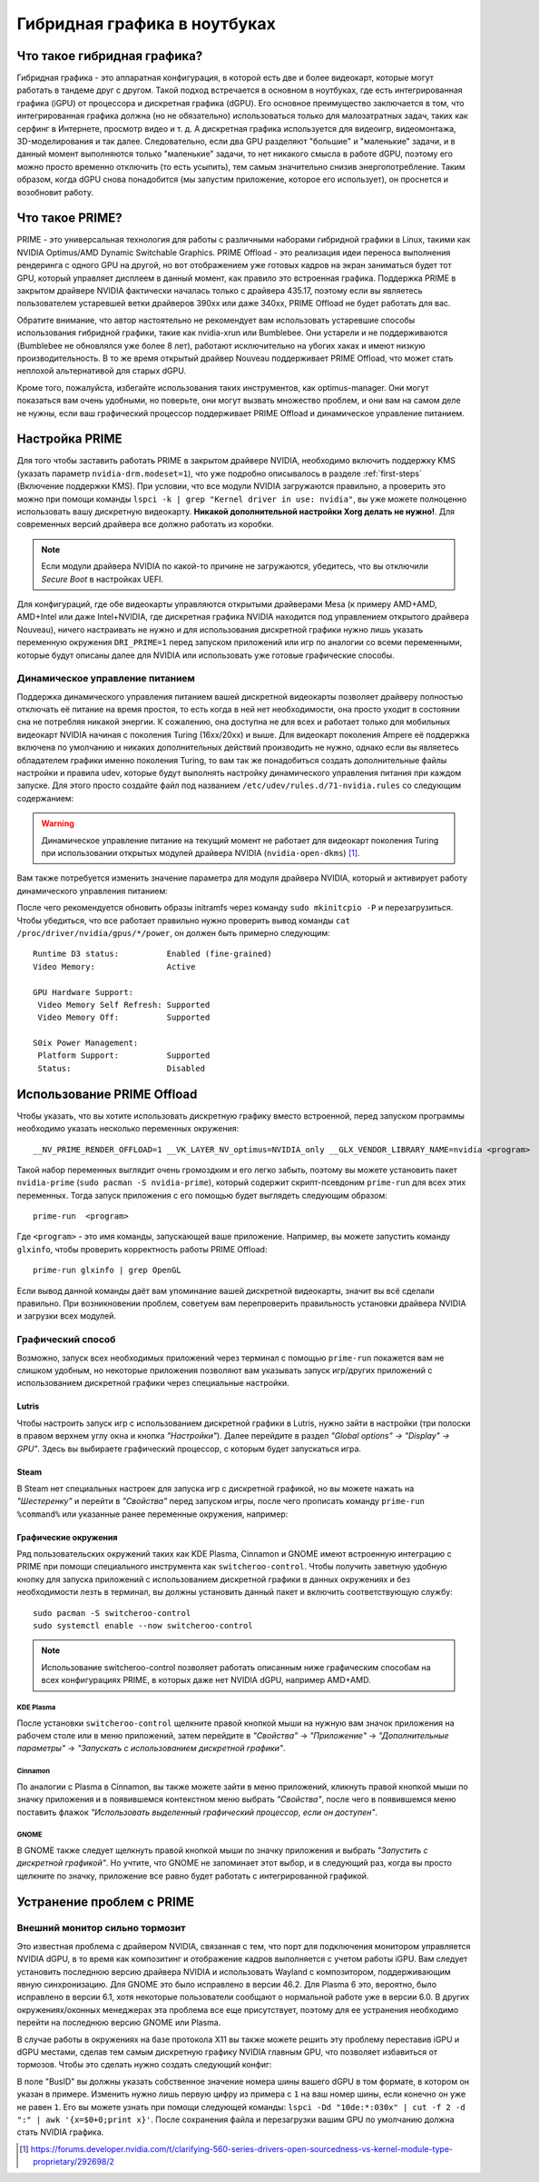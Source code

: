 .. ARU (c) 2018 - 2024, Pavel Priluckiy, Vasiliy Stelmachenok and contributors

   ARU is licensed under a
   Creative Commons Attribution-ShareAlike 4.0 International License.

   You should have received a copy of the license along with this
   work. If not, see <https://creativecommons.org/licenses/by-sa/4.0/>.

.. _hybrid_graphics:

******************************
Гибридная графика в ноутбуках
******************************


.. index:: prime, dgpu, igpu
.. _about:

================================
Что такое гибридная графика?
================================

Гибридная графика - это аппаратная конфигурация, в которой есть две и более
видеокарт, которые могут работать в тандеме друг с другом. Такой подход
встречается в основном в ноутбуках, где есть интегрированная графика (iGPU) от
процессора и дискретная графика (dGPU). Его основное преимущество заключается в
том, что интегрированная графика должна (но не обязательно) использоваться
только для малозатратных задач, таких как серфинг в Интернете, просмотр видео и
т. д. А дискретная графика используется для видеоигр, видеомонтажа,
3D-моделирования и так далее. Следовательно, если два GPU разделяют "большие" и
"маленькие" задачи, и в данный момент выполняются только "маленькие" задачи, то
нет никакого смысла в работе dGPU, поэтому его можно просто временно отключить
(то есть усыпить), тем самым значительно снизив энергопотребление. Таким
образом, когда dGPU снова понадобится (мы запустим приложение, которое его
использует), он проснется и возобновит работу.

.. index:: prime, optimus, bumblebee
.. _what_is_prime:

=========================
Что такое PRIME?
=========================

PRIME - это универсальная технология для работы с различными наборами гибридной
графики в Linux, такими как NVIDIA Optimus/AMD Dynamic Switchable Graphics.
PRIME Offload - это реализация идеи переноса выполнения рендеринга с одного GPU
на другой, но вот отображением уже готовых кадров на экран заниматься будет тот
GPU, который управляет дисплеем в данный момент, как правило это встроенная
графика. Поддержка PRIME в закрытом драйвере NVIDIA фактически началась только
с драйвера 435.17, поэтому если вы являетесь пользователем устаревшей ветки
драйверов 390xx или даже 340xx, PRIME Offload не будет работать для вас.

Обратите внимание, что автор настоятельно не рекомендует вам использовать
устаревшие способы использования гибридной графики, такие как nvidia-xrun или
Bumblebee. Они устарели и не поддерживаются (Bumblebee не обновлялся уже более
8 лет), работают исключительно на убогих хаках и имеют низкую
производительность. В то же время открытый драйвер Nouveau поддерживает PRIME
Offload, что может стать неплохой альтернативой для старых dGPU.

Кроме того, пожалуйста, избегайте использования таких инструментов, как
optimus-manager. Они могут показаться вам очень удобными, но поверьте, они
могут вызвать множество проблем, и они вам на самом деле не нужны, если ваш
графический процессор поддерживает PRIME Offload и динамическое управление
питанием.

.. index:: xorg, kms, modeset
.. _setup_prime:

===================
Настройка PRIME
===================

Для того чтобы заставить работать PRIME в закрытом драйвере NVIDIA, необходимо
включить поддержку KMS (указать параметр ``nvidia-drm.modeset=1``), что уже
подробно описывалось в разделе :ref:`first-steps` (Включение поддержки KMS).
При условии, что все модули NVIDIA загружаются правильно, а проверить это можно
при помощи команды ``lspci -k | grep "Kernel driver in use: nvidia"``, вы уже
можете полноценно использовать вашу дискретную видеокарту. **Никакой
дополнительной настройки Xorg делать не нужно!**. Для современных версий
драйвера все должно работать из коробки.

.. note:: Если модули драйвера NVIDIA по какой-то причине не загружаются,
   убедитесь, что вы отключили *Secure Boot* в настройках UEFI.

Для конфигураций, где обе видеокарты управляются открытыми драйверами Mesa (к
примеру AMD+AMD, AMD+Intel или даже Intel+NVIDIA, где дискретная графика NVIDIA
находится под управлением открытого драйвера Nouveau), ничего настраивать не
нужно и для использования дискретной графики нужно лишь указать переменную
окружения ``DRI_PRIME=1`` перед запуском приложений или игр по аналогии со
всеми переменными, которые будут описаны далее для NVIDIA или использовать уже
готовые графические способы.

.. index:: rtd3, nvidia
.. _dynamic_power_managment:

---------------------------------
Динамическое управление питанием
---------------------------------

Поддержка динамического управления питанием вашей дискретной видеокарты
позволяет драйверу полностью отключать её питание на время простоя, то есть
когда в ней нет необходимости, она просто уходит в состоянии сна не потребляя
никакой энергии. К сожалению, она доступна не для всех и работает только для
мобильных видеокарт NVIDIA начиная с поколения Turing (16xx/20xx) и выше. Для
видеокарт поколения Ampere её поддержка включена по умолчанию и никаких
дополнительных действий производить не нужно, однако если вы являетесь
обладателем графики именно поколения Turing, то вам так же понадобиться создать
дополнительные файлы настройки и правила udev, которые будут выполнять
настройку динамического управления питания при каждом запуске. Для этого просто
создайте файл под названием ``/etc/udev/rules.d/71-nvidia.rules`` со следующим
содержанием:

.. code-block:: shell
   :caption: ``sudo nano /etc/udev/rules.d/71-nvidia.rules``

   ACTION=="add|bind", SUBSYSTEM=="pci", DRIVERS=="nvidia", ATTR{vendor}=="0x10de", ATTR{class}=="0x03[0-9]*", TEST=="power/control", ATTR{power/control}="auto"
   ACTION=="remove|unbind", SUBSYSTEM=="pci", DRIVERS=="nvidia", ATTR{vendor}=="0x10de", ATTR{class}=="0x03[0-9]*", TEST=="power/control", ATTR{power/control}="on"

.. warning:: Динамическое управление питание на текущий момент не работает для
   видеокарт поколения Turing при использовании открытых модулей драйвера
   NVIDIA (``nvidia-open-dkms``) [#]_.

Вам также потребуется изменить значение параметра для модуля драйвера NVIDIA,
который и активирует работу динамического управления питанием:

.. code-block:: shell
   :caption: ``sudo nano /etc/modprobe.d/nvidia-dynamic-powermanagment.conf``

   options nvidia NVreg_DynamicPowerManagement=0x02

После чего рекомендуется обновить образы initramfs через команду ``sudo
mkinitcpio -P`` и перезагрузиться. Чтобы убедиться, что все работает правильно
нужно проверить вывод команды ``cat /proc/driver/nvidia/gpus/*/power``, он
должен быть примерно следующим::

   Runtime D3 status:          Enabled (fine-grained)
   Video Memory:               Active

   GPU Hardware Support:
    Video Memory Self Refresh: Supported
    Video Memory Off:          Supported

   S0ix Power Management:
    Platform Support:          Supported
    Status:                    Disabled


.. index:: prime-run
.. _usage_prime_offload:

============================
Использование PRIME Offload
============================

Чтобы указать, что вы хотите использовать дискретную графику вместо встроенной,
перед запуском программы необходимо указать несколько переменных окружения::

   __NV_PRIME_RENDER_OFFLOAD=1 __VK_LAYER_NV_optimus=NVIDIA_only __GLX_VENDOR_LIBRARY_NAME=nvidia <program>

Такой набор переменных выглядит очень громоздким и его легко забыть, поэтому вы
можете установить пакет ``nvidia-prime`` (``sudo pacman -S nvidia-prime``),
который содержит скрипт-псевдоним ``prime-run`` для всех этих переменных. Тогда
запуск приложения с его помощью будет выглядеть следующим образом::

   prime-run  <program>

Где ``<program>`` - это имя команды, запускающей ваше приложение. Например, вы
можете запустить команду ``glxinfo``, чтобы проверить корректность работы PRIME
Offload::

   prime-run glxinfo | grep OpenGL

Если вывод данной команды даёт вам упоминание вашей дискретной видеокарты,
значит вы всё сделали правильно. При возникновении проблем, советуем вам
перепроверить правильность установки драйвера NVIDIA и загрузки всех модулей.

.. index:: plasma, gnome, cinnamon, steam, lutris
.. _graphical_way:

----------------------
Графический способ
----------------------

Возможно, запуск всех необходимых приложений через терминал с помощью
``prime-run`` покажется вам не слишком удобным, но некоторые приложения
позволяют вам указывать запуск игр/других приложений с использованием
дискретной графики через специальные настройки.

.. index:: lutris, games
.. _lutris:

~~~~~~~
Lutris
~~~~~~~

Чтобы настроить запуск игр с использованием дискретной графики в Lutris, нужно
зайти в настройки (три полоски в правом верхнем углу окна и кнопка
*"Настройки"*). Далее перейдите в раздел *"Global options" -> "Display" ->
GPU"*. Здесь вы выбираете графический процессор, с которым будет запускаться
игра.

.. image:: images/lutris-prime.png

.. index:: steam, games
.. _steam:

~~~~~~
Steam
~~~~~~

В Steam нет специальных настроек для запуска игр с дискретной графикой, но вы
можете нажать на *"Шестеренку"* и перейти в *"Свойства"* перед запуском игры,
после чего прописать команду ``prime-run %command%`` или указанные ранее
переменные окружения, например:

.. image:: images/steam-prime.png


.. index:: desktop, prime
.. _desktop_environments:

~~~~~~~~~~~~~~~~~~~~~~
Графические окружения
~~~~~~~~~~~~~~~~~~~~~~

Ряд пользовательских окружений таких как KDE Plasma, Cinnamon и GNOME имеют
встроенную интеграцию с PRIME при помощи специального инструмента как
``switcheroo-control``. Чтобы получить заветную удобную кнопку для запуска
приложений с использованием дискретной графики в данных окружениях и без
необходимости лезть в терминал, вы должны установить данный пакет и включить
соответствующую службу::

  sudo pacman -S switcheroo-control
  sudo systemctl enable --now switcheroo-control

.. note:: Использование switcheroo-control позволяет работать описанным ниже
   графическим способам на всех конфигурациях PRIME, в которых даже нет NVIDIA
   dGPU, например AMD+AMD.

.. index:: plasma
.. _plasma_way:

""""""""""""
KDE Plasma
""""""""""""

После установки ``switcheroo-control`` щелкните правой кнопкой мыши на нужную
вам значок приложения на рабочем столе или в меню приложений, затем перейдите в
*"Свойства"* -> *"Приложение"* -> *"Дополнительные параметры"* -> *"Запускать с
использованием дискретной графики"*.

.. image:: images/plasma-prime.jpg

.. _cinnamon_way:

""""""""""
Cinnamon
""""""""""

По аналогии с Plasma в Cinnamon, вы также можете зайти в меню приложений,
кликнуть правой кнопкой мыши по значку приложения и в появившемся контекстном
меню выбрать *"Свойства"*, после чего в появившемся меню поставить флажок
*"Использовать выделенный графический процессор, если он доступен"*.

.. image:: images/cinnamon-prime.png

"""""""
GNOME
"""""""

В GNOME также следует щелкнуть правой кнопкой мыши по значку приложения и
выбрать *"Запустить с дискретной графикой"*. Но учтите, что GNOME не запоминает
этот выбор, и в следующий раз, когда вы просто щелкните по значку, приложение
все равно будет работать с интегрированной графикой.

.. index:: dgpu, nvidia, x11
.. _troubleshooting:

===========================
Устранение проблем с PRIME
===========================

.. index:: external-monitor, laggy
.. _external_monitor_laggy:

--------------------------------
Внешний монитор сильно тормозит
--------------------------------

Это известная проблема с драйвером NVIDIA, связанная с тем, что порт для
подключения монитором управляется NVIDIA dGPU, в то время как композитинг и
отображение кадров выполняется с учетом работы iGPU. Вам следует установить
последнюю версию драйвера NVIDIA и использовать Wayland с композитором,
поддерживающим явную синхронизацию. Для GNOME это было исправлено в версии
46.2. Для Plasma 6 это, вероятно, было исправлено в версии 6.1, хотя некоторые
пользователи сообщают о нормальной работе уже в версии 6.0. В других
окружениях/оконных менеджерах эта проблема все еще присутствует, поэтому для ее
устранения необходимо перейти на последнюю версию GNOME или Plasma.

В случае работы в окружениях на базе протокола X11 вы также можете решить эту
проблему переставив iGPU и dGPU местами, сделав тем самым дискретную графику
NVIDIA главным GPU, что позволяет избавиться от тормозов. Чтобы это сделать
нужно создать следующий конфиг:

.. code-block:: shell
   :caption: ``sudo nano /etc/X11/xorg.conf.d/10-gpu.conf``

   Section "ServerLayout"
     Identifier "layout"
     Screen 0 "nvidia"
     Inactive "integrated"
   EndSection

   Section "Device"
       Identifier  "nvidia"
       Driver      "nvidia"
       BusID       "PCI:1:0:0" # Например: "PCI:1:0:0"
   EndSection

   Section "Screen"
       Identifier "nvidia"
       Device "nvidia"
       Option "AllowEmptyInitialConfiguration"
   EndSection

   Section "Device"
       Identifier  "integrated"
       Driver      "modesetting"
   EndSection

   Section "Screen"
       Identifier "integrated"
       Device "integrated"
   EndSection

В поле "BusID" вы должны указать собственное значение номера шины вашего dGPU в
том формате, в котором он указан в примере. Изменить нужно лишь первую цифру из
примера с ``1`` на ваш номер шины, если конечно он уже не равен ``1``. Его вы
можете узнать при помощи следующей команды: ``lspci -Dd "10de:*:030x" | cut -f
2 -d ":" | awk '{x=$0+0;print x}'``. После сохранения файла и перезагрузки
вашим GPU по умолчанию должна стать NVIDIA графика.

.. [#] https://forums.developer.nvidia.com/t/clarifying-560-series-drivers-open-sourcedness-vs-kernel-module-type-proprietary/292698/2
